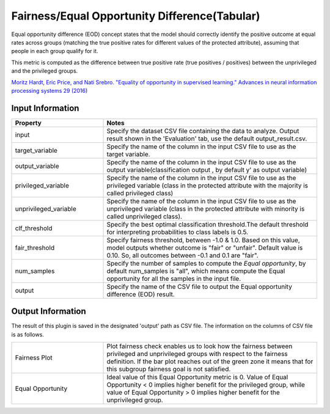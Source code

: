 Fairness/Equal Opportunity Difference(Tabular)
~~~~~~~~~~~~~~~~~~~~~~
Equal opportunity difference (EOD) concept states that the model should correctly identify the positive outcome at equal rates across groups (matching the true positive rates for different values of the protected attribute), assuming that people in each group qualify for it.

This metric is computed as the difference between true positive rate (true positives / positives) between the unprivileged and the privileged groups.

`Moritz Hardt, Eric Price, and Nati Srebro. "Equality of opportunity in supervised learning." Advances in neural information processing systems 29 (2016) <https://arxiv.org/pdf/1610.02413.pdf>`_

Input Information
===================

.. list-table::
   :widths: 30 70
   :class: longtable
   :header-rows: 1

   * - Property
     - Notes

   * - input
     - Specify the dataset CSV file containing the data to analyze. Output result shown in the 'Evaluation' tab, use the default output_result.csv.

   * - target_variable
     - Specify the name of the column in the input CSV file to use as the target variable.

   * - output_variable
     - Specify the name of the column in the input CSV file to use as the output variable(classification output , by default y' as output variable)

   * - privileged_variable
     - Specify the name of the column in the input CSV file to use as the privileged variable (class in the protected attribute with the majority is called privileged class)

   * - unprivileged_variable
     - Specify the name of the column in the input CSV file to use as the unprivileged variable (class in the protected attribute with minority is called unprivileged class).

   * - clf_threshold
     - Specify the best optimal classification threshold.The default threshold for interpreting probabilities to class labels is 0.5.

   * - fair_threshold
     - Specify fairness threshold, between -1.0 & 1.0. Based on this value, model outputs whether outcome is "fair" or "unfair". Default value is 0.10. So, all outcomes between -0.1 and 0.1 are "fair".

   * - num_samples
     - Specify the number of samples to compute the `Equal opportunity`, by default num_samples is "all", which means compute the Equal opportunity  for all the samples in the input file.

   * - output
     - Specify the name of the CSV file to output the Equal opportunity difference (EOD) result.

Output Information
===================

The result of this plugin is saved in the designated 'output' path as CSV file.
The information on the columns of CSV file is as follows.

.. list-table::
   :widths: 30 70
   :class: longtable

   * - Fairness Plot
     - Plot fairness check enables us to look how the fairness between privileged and unprivileged groups with respect to the fairness definition. If the bar plot reaches out of the green zone it means that for this subgroup fairness goal is not satisfied.

   * - Equal Opportunity
     - Ideal value of this Equal Opportunity metric is 0. Value of Equal Opportunity < 0 implies higher benefit for the privileged group, while value of Equal Opportunity > 0 implies higher benefit for the unprivileged group.




